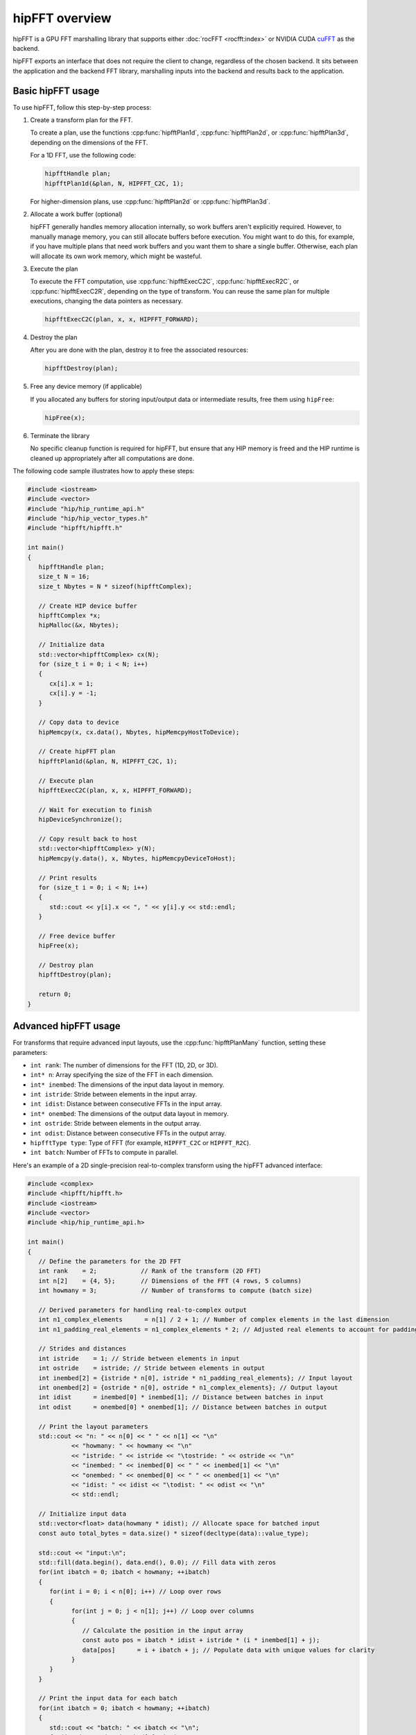 .. meta::
  :description: hipFFT documentation and API reference library
  :keywords: FFT, hipFFT, rocFFT, ROCm, API, documentation

.. _hipfft-overview:

********************************************************************
hipFFT overview
********************************************************************

hipFFT is a GPU FFT marshalling library that supports
either :doc:`rocFFT <rocfft:index>` or NVIDIA CUDA `cuFFT`_ as the backend.

hipFFT exports an interface that does not require the client to
change, regardless of the chosen backend. It sits between the
application and the backend FFT library, marshalling inputs into the
backend and results back to the application.

=====================
Basic hipFFT usage
=====================

To use hipFFT, follow this step-by-step process:

#. Create a transform plan for the FFT.

   To create a plan, use the functions :cpp:func:`hipfftPlan1d`, :cpp:func:`hipfftPlan2d`, or :cpp:func:`hipfftPlan3d`,
   depending on the dimensions of the FFT.

   For a 1D FFT, use the following code:

   .. code-block:: cpp

      hipfftHandle plan;
      hipfftPlan1d(&plan, N, HIPFFT_C2C, 1);

   For higher-dimension plans, use :cpp:func:`hipfftPlan2d` or :cpp:func:`hipfftPlan3d`.

#. Allocate a work buffer (optional)

   hipFFT generally handles memory allocation internally, so work buffers aren't explicitly required.
   However, to manually manage memory, you can still
   allocate buffers before execution. You might want to do this, for example,
   if you have multiple plans that need work buffers and you want them to share a single buffer.
   Otherwise, each plan will allocate its own work memory, which might be wasteful.

#. Execute the plan

   To execute the FFT computation, use :cpp:func:`hipfftExecC2C`, :cpp:func:`hipfftExecR2C`, or :cpp:func:`hipfftExecC2R`,
   depending on the type of transform. You can reuse the same plan for multiple executions,
   changing the data pointers as necessary.

   .. code-block:: cpp

      hipfftExecC2C(plan, x, x, HIPFFT_FORWARD);

#. Destroy the plan

   After you are done with the plan, destroy it to free the associated resources:
     
   .. code-block:: cpp

      hipfftDestroy(plan);

#. Free any device memory (if applicable)

   If you allocated any buffers for storing input/output data or intermediate results, free them using ``hipFree``:

   .. code-block:: cpp

      hipFree(x);

#. Terminate the library

   No specific cleanup function is required for hipFFT, but ensure that any HIP memory is freed
   and the HIP runtime is cleaned up appropriately after all computations are done.

The following code sample illustrates how to apply these steps:

.. code-block:: cpp

   #include <iostream>
   #include <vector>
   #include "hip/hip_runtime_api.h"
   #include "hip/hip_vector_types.h"
   #include "hipfft/hipfft.h"

   int main()
   {
      hipfftHandle plan;
      size_t N = 16;
      size_t Nbytes = N * sizeof(hipfftComplex);

      // Create HIP device buffer
      hipfftComplex *x;
      hipMalloc(&x, Nbytes);

      // Initialize data
      std::vector<hipfftComplex> cx(N);
      for (size_t i = 0; i < N; i++)
      {
         cx[i].x = 1;
         cx[i].y = -1;
      }

      // Copy data to device
      hipMemcpy(x, cx.data(), Nbytes, hipMemcpyHostToDevice);

      // Create hipFFT plan
      hipfftPlan1d(&plan, N, HIPFFT_C2C, 1);

      // Execute plan
      hipfftExecC2C(plan, x, x, HIPFFT_FORWARD);

      // Wait for execution to finish
      hipDeviceSynchronize();

      // Copy result back to host
      std::vector<hipfftComplex> y(N);
      hipMemcpy(y.data(), x, Nbytes, hipMemcpyDeviceToHost);

      // Print results
      for (size_t i = 0; i < N; i++)
      {
         std::cout << y[i].x << ", " << y[i].y << std::endl;
      }

      // Free device buffer
      hipFree(x);

      // Destroy plan
      hipfftDestroy(plan);

      return 0;
   }

========================
Advanced hipFFT usage
========================

For transforms that require advanced input layouts, use the :cpp:func:`hipfftPlanMany` function, setting these parameters:

*  ``int rank``: The number of dimensions for the FFT (1D, 2D, or 3D).
*  ``int* n``: Array specifying the size of the FFT in each dimension.
*  ``int* inembed``: The dimensions of the input data layout in memory.
*  ``int istride``: Stride between elements in the input array.
*  ``int idist``: Distance between consecutive FFTs in the input array.
*  ``int* onembed``: The dimensions of the output data layout in memory.
*  ``int ostride``: Stride between elements in the output array.
*  ``int odist``: Distance between consecutive FFTs in the output array.
*  ``hipfftType type``: Type of FFT (for example, ``HIPFFT_C2C`` or ``HIPFFT_R2C``).
*  ``int batch``: Number of FFTs to compute in parallel.

Here's an example of a 2D single-precision real-to-complex transform using the hipFFT advanced interface:

.. code-block:: cpp

   #include <complex>
   #include <hipfft/hipfft.h>
   #include <iostream>
   #include <vector>
   #include <hip/hip_runtime_api.h>

   int main()
   {
      // Define the parameters for the 2D FFT
      int rank    = 2;            // Rank of the transform (2D FFT)
      int n[2]    = {4, 5};       // Dimensions of the FFT (4 rows, 5 columns)
      int howmany = 3;            // Number of transforms to compute (batch size)

      // Derived parameters for handling real-to-complex output
      int n1_complex_elements      = n[1] / 2 + 1; // Number of complex elements in the last dimension
      int n1_padding_real_elements = n1_complex_elements * 2; // Adjusted real elements to account for padding

      // Strides and distances
      int istride    = 1; // Stride between elements in input
      int ostride    = istride; // Stride between elements in output
      int inembed[2] = {istride * n[0], istride * n1_padding_real_elements}; // Input layout
      int onembed[2] = {ostride * n[0], ostride * n1_complex_elements}; // Output layout
      int idist      = inembed[0] * inembed[1]; // Distance between batches in input
      int odist      = onembed[0] * onembed[1]; // Distance between batches in output

      // Print the layout parameters
      std::cout << "n: " << n[0] << " " << n[1] << "\n"
               << "howmany: " << howmany << "\n"
               << "istride: " << istride << "\tostride: " << ostride << "\n"
               << "inembed: " << inembed[0] << " " << inembed[1] << "\n"
               << "onembed: " << onembed[0] << " " << onembed[1] << "\n"
               << "idist: " << idist << "\todist: " << odist << "\n"
               << std::endl;

      // Initialize input data
      std::vector<float> data(howmany * idist); // Allocate space for batched input
      const auto total_bytes = data.size() * sizeof(decltype(data)::value_type);

      std::cout << "input:\n";
      std::fill(data.begin(), data.end(), 0.0); // Fill data with zeros
      for(int ibatch = 0; ibatch < howmany; ++ibatch)
      {
         for(int i = 0; i < n[0]; i++) // Loop over rows
         {
               for(int j = 0; j < n[1]; j++) // Loop over columns
               {
                  // Calculate the position in the input array
                  const auto pos = ibatch * idist + istride * (i * inembed[1] + j);
                  data[pos]      = i + ibatch + j; // Populate data with unique values for clarity
               }
         }
      }

      // Print the input data for each batch
      for(int ibatch = 0; ibatch < howmany; ++ibatch)
      {
         std::cout << "batch: " << ibatch << "\n";
         for(int i = 0; i < inembed[0]; i++)
         {
               for(int j = 0; j < inembed[1]; j++)
               {
                  const auto pos = ibatch * idist + i * inembed[1] + j;
                  std::cout << data[pos] << " ";
               }
               std::cout << "\n";
         }
         std::cout << "\n";
      }
      std::cout << std::endl;

      // Create the hipFFT plan for batched 2D real-to-complex transforms
      hipfftHandle hipForwardPlan;
      hipfftResult hipfft_rt = hipfftPlanMany(&hipForwardPlan,
                                             rank,
                                             n,
                                             inembed,
                                             istride,
                                             idist,
                                             onembed,
                                             ostride,
                                             odist,
                                             HIPFFT_R2C, // Transform type (real-to-complex)
                                             howmany);   // Number of transforms in the batch
      if(hipfft_rt != HIPFFT_SUCCESS)
         throw std::runtime_error("failed to create plan");

      // Allocate GPU memory for input and output
      hipfftReal* gpu_data;
      hipError_t hip_rt = hipMalloc((void**)&gpu_data, total_bytes);
      if(hip_rt != hipSuccess)
         throw std::runtime_error("hipMalloc failed");

      // Copy input data to the GPU
      hip_rt = hipMemcpy(gpu_data, (void*)data.data(), total_bytes, hipMemcpyHostToDevice);
      if(hip_rt != hipSuccess)
         throw std::runtime_error("hipMemcpy failed");

      // Execute the FFT on the GPU
      hipfft_rt = hipfftExecR2C(hipForwardPlan, gpu_data, (hipfftComplex*)gpu_data);
      if(hipfft_rt != HIPFFT_SUCCESS)
         throw std::runtime_error("failed to execute plan");

      // Copy the output data back to the host
      hip_rt = hipMemcpy((void*)data.data(), gpu_data, total_bytes, hipMemcpyDeviceToHost);
      if(hip_rt != hipSuccess)
         throw std::runtime_error("hipMemcpy failed");

      // Display the output data
      std::cout << "output:\n";
      const std::complex<float>* output = (std::complex<float>*)data.data();
      for(int ibatch = 0; ibatch < howmany; ++ibatch)
      {
         std::cout << "batch: " << ibatch << "\n";
         for(int i = 0; i < onembed[0]; i++)
         {
               for(int j = 0; j < onembed[1]; j++)
               {
                  const auto pos = ibatch * odist + i * onembed[1] + j;
                  std::cout << output[pos] << " ";
               }
               std::cout << "\n";
         }
         std::cout << "\n";
      }
      std::cout << std::endl;

      // Clean up resources
      hipfftDestroy(hipForwardPlan); // Destroy the FFT plan

      hip_rt = hipFree(gpu_data); // Free the GPU memory
      if(hip_rt != hipSuccess)
         throw std::runtime_error("hipFree failed");

      return 0;
   }

======================
Overlapping input data
======================

There are signal processing tasks, such as sliding window FFTs, 
where overlapping data can improve computational efficiency. 
Care must be taken to ensure proper memory management and alignment when using 
overlapping input layouts.  

The following example demonstrates the use of overlapping input data by configuring 
the ``inembed``, ``istride``, and ``idist`` parameters in the :cpp:func:`hipfftMakePlanMany` 
function. Set these parameters to create a memory layout where portions of 
the input data are reused across multiple FFT batches: 

*  ``inembed`` specifies the physical layout of the input data in memory, with 
   extra padding to accommodate overlapping rows (for example, ``2240``).

*  ``istride`` ensures continuous reading of data within each row (if set to ``1``).

*  ``idist`` defines the distance between the starting points of consecutive batches 
   (for example, ``432``), which is smaller than the total memory implied by 
   ``xformSz`` and ``inembed``.


.. code-block:: cpp

   #include <hipfft/hipfft.h>
   #include <hip/hip_runtime.h>
   #include <cstdio>
   #include <cstdlib>
   #include <vector>
   #include <iostream>
   #include <complex>

   int main()
   {
      std::cout << "hipFFT 2D batched complex-to-complex transform example\n";

      // FFT configuration
      int rank = 2;
      int xformSz[2] = {512, 512};      // 2D FFT size: 512x512
      int inEmbed[2] = {1, 2240};       // Input data layout
      int onEmbed[2] = {1, 512};        // Output data layout
      int istride = 1, ostride = 1;     // Stride for input and output
      int idist = 432, odist = 262144;  // Batch distance for input and output
      int batch = 5;                    // Number of FFTs to compute in parallel

      // Calculate input and output sizes in bytes
      size_t inSize = idist * batch * sizeof(std::complex<float>);
      size_t outSize = odist * batch * sizeof(std::complex<float>);

      // Initialize HIP and hipFFT resources
      hipSetDevice(0);
      hipStream_t stream;
      hipStreamCreateWithFlags(&stream, hipStreamNonBlocking);

      hipfftHandle handleF;
      if (hipfftPlanMany(&handleF, rank, xformSz, inEmbed, istride, idist, onEmbed, ostride, odist, HIPFFT_C2C, batch) != HIPFFT_SUCCESS)
      {
         std::cerr << "Failed to create hipFFT plan" << std::endl;
         return EXIT_FAILURE;
      }

      hipfftSetStream(handleF, stream);

      // Allocate device memory
      std::complex<float>* miTD; // Input buffer
      std::complex<float>* miFD; // Output buffer
      if (hipMalloc(&miTD, inSize) != hipSuccess || hipMalloc(&miFD, outSize) != hipSuccess)
      {
         std::cerr << "hipMalloc failed" << std::endl;
         return EXIT_FAILURE;
      }

      // Initialize input data on the host
      std::vector<std::complex<float>> inputData(idist * batch, {0.0f, 0.0f});
      for (int ibatch = 0; ibatch < batch; ++ibatch)
      {
         for (int i = 0; i < xformSz[0]; ++i)
         {
               for (int j = 0; j < xformSz[1]; ++j)
               {
                  int pos = ibatch * idist + i * inEmbed[1] + j;
                  inputData[pos] = std::complex<float>(i + j, ibatch);
               }
         }
      }

      // Copy input data to device
      if (hipMemcpy(miTD, inputData.data(), inSize, hipMemcpyHostToDevice) != hipSuccess)
      {
         std::cerr << "hipMemcpy failed" << std::endl;
         return EXIT_FAILURE;
      }

      // Execute FFT
      if (hipfftExecC2C(handleF, reinterpret_cast<hipfftComplex*>(miTD), reinterpret_cast<hipfftComplex*>(miFD), HIPFFT_FORWARD) != HIPFFT_SUCCESS)
      {
         std::cerr << "Failed to execute hipFFT" << std::endl;
         return EXIT_FAILURE;
      }

      // Synchronize stream
      hipStreamSynchronize(stream);

      // Copy results back to host
      std::vector<std::complex<float>> outputData(odist * batch);
      if (hipMemcpy(outputData.data(), miFD, outSize, hipMemcpyDeviceToHost) != hipSuccess)
      {
         std::cerr << "hipMemcpy failed" << std::endl;
         return EXIT_FAILURE;
      }

      // Display results
      std::cout << "Output data:\n";
      for (int ibatch = 0; ibatch < batch; ++ibatch)
      {
         std::cout << "Batch " << ibatch << ":\n";
         for (int i = 0; i < xformSz[0]; ++i)
         {
               for (int j = 0; j < xformSz[1] / 2 + 1; ++j)
               {
                  int pos = ibatch * odist + i * onEmbed[1] + j;
                  std::cout << outputData[pos] << " ";
               }
               std::cout << "\n";
         }
         std::cout << "\n";
      }

      // Clean up resources
      hipfftDestroy(handleF);
      hipStreamDestroy(stream);
      hipFree(miTD);
      hipFree(miFD);

      return EXIT_SUCCESS;
   }

=================
Multi-GPU example
=================

The following example demonstrates a multi-GPU 2D double-precision complex-to-complex transform using the hipFFT library.
It showcases how to perform a 2D Fast Fourier Transform (FFT) in double precision (complex-to-complex) across two GPUs.
The following concepts and API calls are used:

*  ``hipfftXt``: This API lets users execute FFTs across multiple GPUs by managing multi-GPU plans.
   ``hipfftXt`` provides an extended version of the hipFFT API to handle GPU-specific operations, such as memory allocation
   and execution across multiple devices. For more details, see the :doc:`API reference <../reference/fft-api-usage>`.

*  :cpp:func:`hipfftCreate`: Creates a hipFFT plan that contains the FFT configuration. This plan is used to configure
   the FFT transform operation.

*  ``hipStreamCreate``: Creates a stream for managing GPU work concurrently. This enables execution of the multi-GPU plan
   in parallel on multiple GPUs. For more details, see :doc:`HIP <hip:index>`.
  
*  :cpp:func:`hipfftXtSetGPUs`: Assigns the GPUs (in this case, two GPUs) to the hipFFT plan,
   enabling multi-GPU computation for the FFT.
  
*  :cpp:func:`hipfftMakePlan2d`: Creates a 2D FFT plan for the specified input/output size (``Nx``, ``Ny``), specifying
   the transform type (complex-to-complex in this case).
  
*  :cpp:func:`hipfftXtMalloc`: Allocates memory on the GPUs for storing the FFT input and output data.
  
*  :cpp:func:`hipfftXtMemcpy`: Copies data between the host and GPU memory, supporting both host-to-device and
   device-to-host operations.
  
*  :cpp:func:`hipfftXtExecDescriptor`: Executes the FFT operation based on the input descriptor ``desc``,
   which holds the input data and transform configuration.
  
*  :cpp:func:`hipfftXtFree`: Frees the memory allocated for the input/output descriptors after the computation is completed.

For detailed API usage, see :ref:`hipfft-api-usage`.

.. code-block:: cpp

   #include <complex>
   #include <iostream>
   #include <vector>
   #include <hipfft/hipfft.h>
   #include <hip/hip_runtime_api.h>
   #include "../hipfft_params.h"

   int main()
   {
      // Define FFT dimensions
      const int Nx = 512;
      const int Ny = 512;
      int direction = HIPFFT_FORWARD; // forward = -1, backward = 1

      // Initialize input data (complex numbers) for FFT computation
      int verbose = 0;
      std::vector<std::complex<double>> cinput(Nx * Ny);
      for(size_t i = 0; i < Nx * Ny; i++)
      {
         cinput[i] = i;  // Initialize the data with some values
      }

      // Optionally, print the input data
      if(verbose)
      {
         std::cout << "Input:\n";
         for(int i = 0; i < Nx; i++)
         {
               for(int j = 0; j < Ny; j++)
               {
                  int pos = i * Ny + j;
                  std::cout << cinput[pos] << " ";
               }
               std::cout << "\n";
         }
         std::cout << std::endl;
      }

      // Specify the GPUs you want to use for multi-GPU setup
      std::array<int, 2> gpus = {0, 1};  // Use GPU 0 and GPU 1

      // Create a multi-GPU plan
      hipLibXtDesc* desc; // Input descriptor for the Xt format
      hipfftHandle plan = hipfft_params::INVALID_PLAN_HANDLE;  // Initialize plan handle

      // Create the FFT plan
      if(hipfftCreate(&plan) != HIPFFT_SUCCESS)
         throw std::runtime_error("failed to create plan");

      // Create a GPU stream and assign it to the plan for asynchronous operations
      hipStream_t stream{};
      if(hipStreamCreate(&stream) != hipSuccess)
         throw std::runtime_error("hipStreamCreate failed.");
      if(hipfftSetStream(plan, stream) != HIPFFT_SUCCESS)
         throw std::runtime_error("hipfftSetStream failed.");

      // Assign GPUs to the plan (this is where multi-GPU is specified)
      hipfftResult hipfft_rt = hipfftXtSetGPUs(plan, gpus.size(), gpus.data());
      if(hipfft_rt != HIPFFT_SUCCESS)
         throw std::runtime_error("hipfftXtSetGPUs failed.");

      // Make the 2D plan for FFT (this defines the 2D FFT using the specified dimensions)
      size_t workSize[gpus.size()];
      hipfft_rt = hipfftMakePlan2d(plan, Nx, Ny, HIPFFT_Z2Z, workSize);
      if(hipfft_rt != HIPFFT_SUCCESS)
         throw std::runtime_error("hipfftMakePlan2d failed.");

      // Allocate memory for input data on the GPUs (Xt format handles the data distribution)
      hipfftXtSubFormat_t format = HIPFFT_XT_FORMAT_INPLACE_SHUFFLED;
      hipfft_rt = hipfftXtMalloc(plan, &desc, format);  // Allocate memory for the descriptor
      if(hipfft_rt != HIPFFT_SUCCESS)
         throw std::runtime_error("hipfftXtMalloc failed.");

      // Copy the input data to the GPUs (device memory)
      hipfft_rt = hipfftXtMemcpy(plan,
                                 reinterpret_cast<void*>(desc),
                                 reinterpret_cast<void*>(cinput.data()),
                                 HIPFFT_COPY_HOST_TO_DEVICE);  // Copy from host to device
      if(hipfft_rt != HIPFFT_SUCCESS)
         throw std::runtime_error("hipfftXtMemcpy failed.");

      // Execute the FFT computation using the Xt descriptor
      hipfft_rt = hipfftXtExecDescriptor(plan, desc, desc, direction);
      if(hipfft_rt != HIPFFT_SUCCESS)
         throw std::runtime_error("hipfftXtExecDescriptor failed.");

      // Optionally, print the output data (copy the results back to the host)
      if(verbose)
      {
         // Copy the output data back to the host
         hipfft_rt = hipfftXtMemcpy(plan,
                                    reinterpret_cast<void*>(cinput.data()),
                                    reinterpret_cast<void*>(desc),
                                    HIPFFT_COPY_DEVICE_TO_HOST);  // Copy from device to host
         if(hipfft_rt != HIPFFT_SUCCESS)
               throw std::runtime_error("hipfftXtMemcpy D2H failed.");

         std::cout << "Output:\n";
         for(size_t i = 0; i < Nx; i++)
         {
               for(size_t j = 0; j < Ny; j++)
               {
                  auto pos = i * Ny + j;
                  std::cout << cinput[pos] << " ";  // Print the output FFT results
               }
               std::cout << "\n";
         }
         std::cout << std::endl;
      }

      // Clean up memory and resources
      if(hipfftXtFree(desc) != HIPFFT_SUCCESS)
         throw std::runtime_error("hipfftXtFree failed.");

      if(hipfftDestroy(plan) != HIPFFT_SUCCESS)
         throw std::runtime_error("hipfftDestroy failed.");

      if(hipStreamDestroy(stream) != hipSuccess)
         throw std::runtime_error("hipStreamDestroy failed.");

      return 0;
   }



.. _rocFFT: https://rocm.docs.amd.com/projects/rocFFT/en/latest/index.html
.. _cuFFT: https://developer.nvidia.com/cufft
